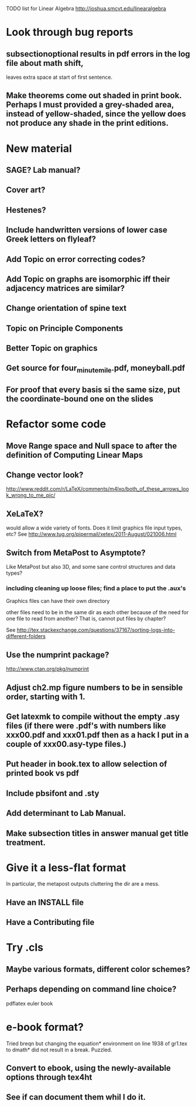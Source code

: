 TODO list for Linear Algebra http://joshua.smcvt.edu/linearalgebra 


* Look through bug reports

** subsectionoptional results in pdf errors in the log file about math shift,
leaves extra space at start of first sentence.


** Make theorems come out shaded in print book.  Perhaps I must provided a grey-shaded area, instead of yellow-shaded, since the yellow does not produce any shade in the print editions.

* New material

** SAGE? Lab manual?

** Cover art?
   
** Hestenes?

** Include handwritten versions of lower case Greek letters on flyleaf?

** Add Topic on error correcting codes?

** Add Topic on graphs are isomorphic iff their adjacency matrices are similar?

** Change orientation of spine text 
** Topic on Principle Components
** Better Topic on graphics
** Get source for four_minute_mile.pdf, moneyball.pdf
** For proof that every basis si the same size, put the coordinate-bound one on the slides
* Refactor some code 
** Move Range space and Null space to after the definition of Computing Linear Maps
** Change vector look?
  http://www.reddit.com/r/LaTeX/comments/m4lxo/both_of_these_arrows_look_wrong_to_me_pic/

** XeLaTeX?

would allow a wide variety of fonts.  Does it limit graphics file input types,
etc?  See http://www.tug.org/pipermail/xetex/2011-August/021006.html

** Switch from MetaPost to Asymptote?

Like MetaPost but also 3D, and some sane control structures and data types?

*** including cleaning up loose files; find a place to put the .aux's 

Graphics files can have their own directory

other files need to be in the same dir as each other because of the need for
one file to read from another?  That is, cannot put files by chapter?

See http://tex.stackexchange.com/questions/37167/sorting-logs-into-different-folders

** Use the numprint package?
  http://www.ctan.org/pkg/numprint

** Adjust ch2.mp figure numbers to be in sensible order, starting with 1.

** Get latexmk to compile without the empty .asy files (if there were .pdf's with numbers like xxx00.pdf and xxx01.pdf then as a hack I put in a couple of xxx00.asy-type files.)
** Put header in book.tex to allow selection of printed book vs pdf
** Include pbsifont and .sty
** Add determinant to Lab Manual.
** Make subsection titles in answer manual get title treatment.
* Give it a less-flat format
In particular, the metapost outputs cluttering the dir are a mess.
** Have an INSTALL file
** Have a Contributing file
* Try .cls

** Maybe various formats, different color schemes?

** Perhaps depending on command line choice?
  pdflatex euler book



* e-book format?
  Tried breqn but changing the equation* environment on line 1938 of gr1.tex
  to dmath* did not result in a break.  Puzzled.

** Convert to ebook, using the newly-available options through tex4ht
** See if can document them whil I do it.
